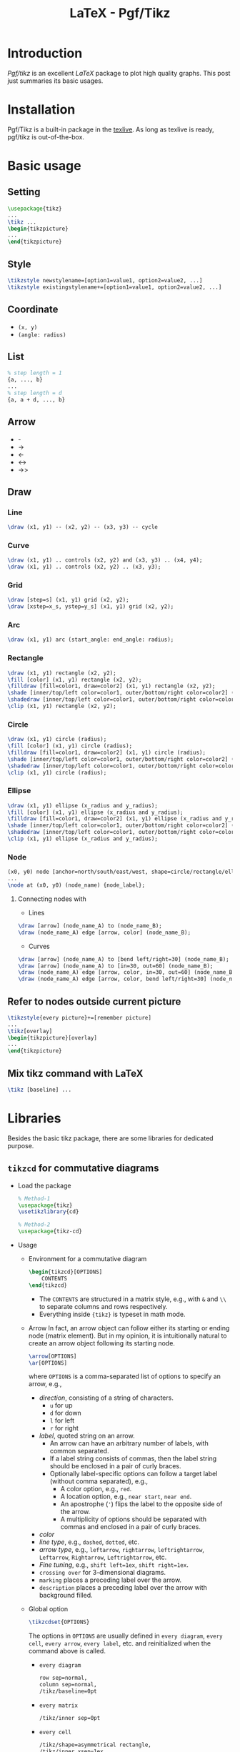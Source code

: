 #+TITLE: LaTeX - Pgf/Tikz

* Introduction
/Pgf/tikz/ is an excellent /LaTeX/ package to plot high quality graphs. This post just summaries its basic usages.
* Installation
Pgf/Tikz is a built-in package in the [[http://tug.org][texlive]]. As long as texlive is ready, pgf/tikz is out-of-the-box.
* Basic usage
** Setting
#+BEGIN_SRC latex :exports code
\usepackage{tikz}
...
\tikz ...
\begin{tikzpicture}
...
\end{tikzpicture}
#+END_SRC
** Style
#+BEGIN_SRC latex :exports code
\tikzstyle newstylename=[option1=value1, option2=value2, ...]
\tikzstyle existingstylename+=[option1=value1, option2=value2, ...]
#+END_SRC
** Coordinate
- =(x, y)=
- =(angle: radius)=
** List
#+BEGIN_SRC latex :exports code
% step length = 1
{a, ..., b}
...
% step length = d
{a, a + d, ..., b}
#+END_SRC
** Arrow
- -
- ->
- <-
- <->
- ->>
** Draw
*** Line
#+BEGIN_SRC latex :exports code
\draw (x1, y1) -- (x2, y2) -- (x3, y3) -- cycle
#+END_SRC
*** Curve
#+BEGIN_SRC latex :exports code
\draw (x1, y1) .. controls (x2, y2) and (x3, y3) .. (x4, y4);
\draw (x1, y1) .. controls (x2, y2) .. (x3, y3);
#+END_SRC
*** Grid
#+BEGIN_SRC latex :exports code
\draw [step=s] (x1, y1) grid (x2, y2);
\draw [xstep=x_s, ystep=y_s] (x1, y1) grid (x2, y2);
#+END_SRC
*** Arc
#+BEGIN_SRC latex :exports code
\draw (x1, y1) arc (start_angle: end_angle: radius);
#+END_SRC
*** Rectangle
#+BEGIN_SRC latex :exports code
\draw (x1, y1) rectangle (x2, y2);
\fill [color] (x1, y1) rectangle (x2, y2);
\filldraw [fill=color1, draw=color2] (x1, y1) rectangle (x2, y2);
\shade [inner/top/left color=color1, outer/bottom/right color=color2] (x1, y1) rectangle (x2, y2);
\shadedraw [inner/top/left color=color1, outer/bottom/right color=color2, draw=color3] (x1, y1) rectangle (x2, y2);
\clip (x1, y1) rectangle (x2, y2);
#+END_SRC
*** Circle
#+BEGIN_SRC latex :exports code
\draw (x1, y1) circle (radius);
\fill [color] (x1, y1) circle (radius);
\filldraw [fill=color1, draw=color2] (x1, y1) circle (radius);
\shade [inner/top/left color=color1, outer/bottom/right color=color2] (x1, y1) circle (radius);
\shadedraw [inner/top/left color=color1, outer/bottom/right color=color2, draw=color3] (x1, y1) circle (radius);
\clip (x1, y1) circle (radius);
#+END_SRC
*** Ellipse
#+BEGIN_SRC latex :exports code
\draw (x1, y1) ellipse (x_radius and y_radius);
\fill [color] (x1, y1) ellipse (x_radius and y_radius);
\filldraw [fill=color1, draw=color2] (x1, y1) ellipse (x_radius and y_radius);
\shade [inner/top/left color=color1, outer/bottom/right color=color2] (x1, y1) ellipse (x_radius and y_radius);
\shadedraw [inner/top/left color=color1, outer/bottom/right color=color2, draw=color3] (x1, y1) ellipse (x_radius and y_radius);
\clip (x1, y1) ellipse (x_radius and y_radius);
#+END_SRC
*** Node
#+BEGIN_SRC latex :exports code
(x0, y0) node [anchor=north/south/east/west, shape=circle/rectangle/ellipse, draw=color1, fill=color2, label=angle:node_label_angle] (node_name) {node_label};
...
\node at (x0, y0) (node_name) {node_label};
#+END_SRC
**** Connecting nodes with
- Lines
#+BEGIN_SRC latex :exports code
\draw [arrow] (node_name_A) to (node_name_B);
\draw (node_name_A) edge [arrow, color] (node_name_B);
#+END_SRC
- Curves
#+BEGIN_SRC latex :exports code
\draw [arrow] (node_name_A) to [bend left/right=30] (node_name_B);
\draw [arrow] (node_name_A) to [in=30, out=60] (node_name_B);
\draw (node_name_A) edge [arrow, color, in=30, out=60] (node_name_B);
\draw (node_name_A) edge [arrow, color, bend left/right=30] (node_name_B);
#+END_SRC
** Refer to nodes outside current picture
#+BEGIN_SRC latex :exports code
\tikzstyle{every picture}+=[remember picture]
...
\tikz[overlay]
\begin{tikzpicture}[overlay]
...
\end{tikzpicture}
#+END_SRC
** Mix tikz command with LaTeX
#+BEGIN_SRC latex :exports code
\tikz [baseline] ...
#+END_SRC
* Libraries
Besides the basic tikz package, there are some libraries for dedicated purpose.
** =tikzcd= for commutative diagrams
- Load the package
  #+begin_src latex :exports code
    % Method-1
    \usepackage{tikz}
    \usetikzlibrary{cd}

    % Method-2
    \usepackage{tikz-cd}
  #+end_src
- Usage
  + Environment for a commutative diagram
    #+begin_src latex :exports code
      \begin{tikzcd}[OPTIONS]
          CONTENTS
      \end{tikzcd}
    #+end_src
    - The =CONTENTS= are structured in a matrix style, e.g., with =&= and =\\= to separate columns and rows respectively.
    - Everything inside ={tikz}= is typeset in math mode.
  + Arrow
    In fact, an arrow object can follow either its starting or ending node (matrix element). But in my opinion, it is intuitionally natural to create an arrow object following its starting node.
    #+begin_src latex :exports code
      \arrow[OPTIONS]
      \ar[OPTIONS]
    #+end_src
    where =OPTIONS= is a comma-separated list of options to specify an arrow, e.g.,
    - /direction/, consisting of a string of characters.
      + =u= for up
      + =d= for down
      + =l= for left
      + =r= for right
    - /label/, quoted string on an arrow.
      + An arrow can have an arbitrary number of labels, with common separated.
      + If a label string consists of commas, then the label string should be enclosed in a pair of curly braces.
      + Optionally label-specific options can follow a target label (without comma separated), e.g.,
        - A color option, e.g., =red=.
        - A location option, e.g., =near start=, =near end=.
        - An apostrophe (='=) flips the label to the opposite side of the arrow.
        - A multiplicity of options should be separated with commas and enclosed in a pair of curly braces.
    - /color/
    - /line type/, e.g., =dashed=, =dotted=, etc.
    - /arrow type/, e.g., =leftarrow=, =rightarrow=, =leftrightarrow=, =Leftarrow=, =Rightarrow=, =Leftrightarrow=, etc.
    - /Fine tuning/, e.g., =shift left=1ex=, =shift right=1ex=.
    - =crossing over= for 3-dimensional diagrams.
    - =marking= places a preceding label over the arrow.
    - =description= places a preceding label over the arrow with background filled.
  + Global option
    #+begin_src latex :exports code
      \tikzcdset{OPTIONS}
    #+end_src
    The options in =OPTIONS= are usually defined in =every diagram=, =every cell=, =every arrow=, =every label=, etc. and reinitialized when the command above is called.
    - =every diagram=
      #+begin_src latex :exports code
        row sep=normal,
        column sep=normal,
        /tikz/baseline=0pt
      #+end_src
    - =every matrix=
      #+begin_src latex :exports code
        /tikz/inner sep=0pt
      #+end_src
    - =every cell=
      #+begin_src latex :exports code
        /tikz/shape=asymmetrical rectangle,
        /tikz/inner xsep=1ex,
        /tikz/inner ysep=0.85ex
      #+end_src
    - =every arrow=
      #+begin_src latex :exports code
        /tikz/draw,
        /tikz/line width=rule_thickness,
        rightarrow
      #+end_src
    - =every label=
      #+begin_src latex :exports code
        /tikz/auto,
        /tikz/font=something,
        /tikz/inner sep=0.5ex
      #+end_src
